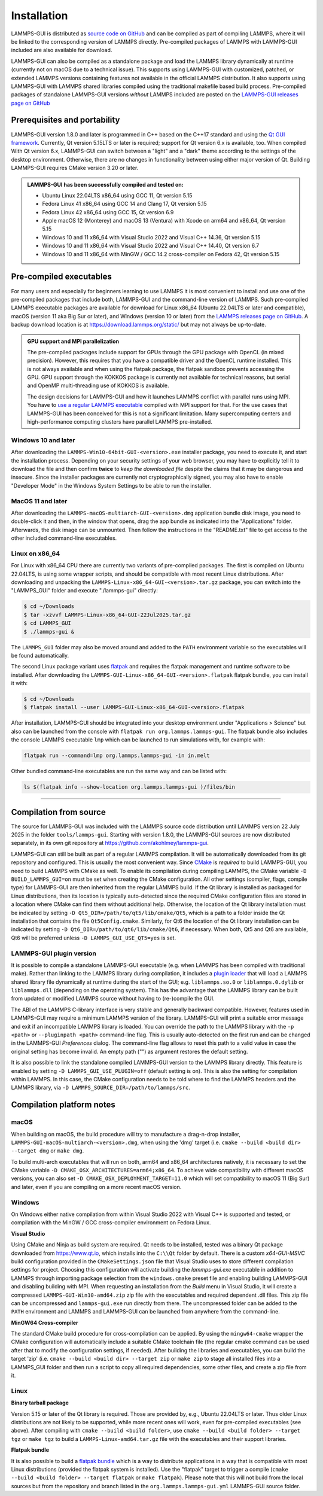 ************
Installation
************

LAMMPS-GUI is distributed as `source code on GitHub
<https://github.com/akohlmey/lammps-gui>`_ and can be compiled as part
of compiling LAMMPS, where it will be linked to the corresponding
version of LAMMPS directly.  Pre-compiled packages of LAMMPS with
LAMMPS-GUI included are also available for download.

LAMMPS-GUI can also be compiled as a standalone package and load the
LAMMPS library dynamically at runtime (currently not on macOS due to a
technical issue).  This supports using LAMMPS-GUI with customized,
patched, or extended LAMMPS versions containing features not available
in the official LAMMPS distribution.  It also supports using LAMMPS-GUI
with LAMMPS shared libraries compiled using the traditional makefile
based build process.  Pre-compiled packages of standalone LAMMPS-GUI
versions *without* LAMMPS included are posted on the
`LAMMPS-GUI releases page on GitHub
<https://github.com/akohlmey/lammps-gui/releases>`_


Prerequisites and portability
^^^^^^^^^^^^^^^^^^^^^^^^^^^^^

LAMMPS-GUI version 1.8.0 and later is programmed in C++ based on the
C++17 standard and using the `Qt GUI framework
<https://www.qt.io/product/framework>`_.  Currently, Qt version 5.15LTS
or later is required; support for Qt version 6.x is available, too.
When compiled With Qt version 6.x, LAMMPS-GUI can switch between a
"light" and a "dark" theme according to the settings of the desktop
environment.  Otherwise, there are no changes in functionality between
using either major version of Qt.  Building LAMMPS-GUI requires CMake
version 3.20 or later.

.. admonition:: LAMMPS-GUI has been successfully compiled and tested on:

   - Ubuntu Linux 22.04LTS x86_64 using GCC 11, Qt version 5.15
   - Fedora Linux 41 x86\_64 using GCC 14 and Clang 17, Qt version 5.15
   - Fedora Linux 42 x86\_64 using GCC 15, Qt version 6.9
   - Apple macOS 12 (Monterey) and macOS 13 (Ventura) with Xcode on arm64 and x86\_64, Qt version 5.15
   - Windows 10 and 11 x86_64 with Visual Studio 2022 and Visual C++ 14.36, Qt version 5.15
   - Windows 10 and 11 x86_64 with Visual Studio 2022 and Visual C++ 14.40, Qt version 6.7
   - Windows 10 and 11 x86_64 with MinGW / GCC 14.2 cross-compiler on Fedora 42, Qt version 5.15

Pre-compiled executables
^^^^^^^^^^^^^^^^^^^^^^^^

For many users and especially for beginners learning to use LAMMPS it is
most convenient to install and use one of the pre-compiled packages that
include both, LAMMPS-GUI and the command-line version of LAMMPS.  Such
pre-compiled LAMMPS executable packages are available for download for
Linux x86\_64 (Ubuntu 22.04LTS or later and compatible), macOS (version
11 aka Big Sur or later), and Windows (version 10 or later) from the
`LAMMPS releases page on GitHub
<https://github.com/lammps/lammps/releases/>`_.  A backup download
location is at https://download.lammps.org/static/ but may not always
be up-to-date.

.. admonition:: GPU support and MPI parallelization
   :class: note

   The pre-compiled packages include support for GPUs through the GPU
   package with OpenCL (in mixed precision).  However, this requires
   that you have a compatible driver and the OpenCL runtime installed.
   This is not always available and when using the flatpak package, the
   flatpak sandbox prevents accessing the GPU.  GPU support through
   the KOKKOS package is currently not available for technical reasons,
   but serial and OpenMP multi-threading use of KOKKOS is available.

   The design decisions for LAMMPS-GUI and how it launches LAMMPS
   conflict with parallel runs using MPI.  You have to `use a regular
   LAMMPS executable <https://docs.lammps.org/Run_basics.html>`_
   compiled with MPI support for that.  For the use cases that
   LAMMPS-GUI has been conceived for this is not a significant
   limitation.  Many supercomputing centers and high-performance
   computing clusters have parallel LAMMPS pre-installed.

Windows 10 and later
""""""""""""""""""""

.. image:: JPG/windows-download-keep2.png
   :align: right
   :width: 45%

After downloading the ``LAMMPS-Win10-64bit-GUI-<version>.exe`` installer
package, you need to execute it, and start the installation process.
Depending on your security settings of your web browser, you may have to
explicitly tell it to download the file and then confirm **twice** to
*keep the downloaded file* despite the claims that it may be dangerous
and insecure.  Since the installer packages are currently not
cryptographically signed, you may also have to enable "Developer Mode"
in the Windows System Settings to be able to run the installer.

.. image:: JPG/windows-download-keep1.png
   :align: center
   :width: 50%


MacOS 11 and later
""""""""""""""""""

After downloading the ``LAMMPS-macOS-multiarch-GUI-<version>.dmg``
application bundle disk image, you need to double-click it and then, in
the window that opens, drag the app bundle as indicated into the
"Applications" folder.  Afterwards, the disk image can be unmounted.
Then follow the instructions in the "README.txt" file to get access to
the other included command-line executables.

.. |macos1| image:: JPG/macos-install.png
   :width: 49%

.. |macos2| image:: JPG/macos-privacy.png
   :width: 49%

|macos1| |macos2|

Linux on x86\_64
""""""""""""""""

For Linux with x86\_64 CPU there are currently two variants of
pre-compiled packages. The first is compiled on Ubuntu 22.04LTS, is
using some wrapper scripts, and should be compatible with most recent
Linux distributions.  After downloading and unpacking the
``LAMMPS-Linux-x86_64-GUI-<version>.tar.gz`` package, you can switch
into the "LAMMPS_GUI" folder and execute "./lammps-gui" directly:

.. code-block:: bash

   $ cd ~/Downloads
   $ tar -xzvvf LAMMPS-Linux-x86_64-GUI-22Jul2025.tar.gz
   $ cd LAMMPS_GUI
   $ ./lammps-gui &

The ``LAMMPS_GUI`` folder may also be moved around and added to the
``PATH`` environment variable so the executables will be found
automatically.

The second Linux package variant uses `flatpak
<https://www.flatpak.org>`_ and requires the flatpak management and
runtime software to be installed.  After downloading the
``LAMMPS-GUI-Linux-x86_64-GUI-<version>.flatpak`` flatpak bundle, you
can install it with:

.. code-block:: bash

   $ cd ~/Downloads
   $ flatpak install --user LAMMPS-GUI-Linux-x86_64-GUI-<version>.flatpak

.. image:: JPG/lammps-gui-menu.png
   :align: right
   :width: 33%

After installation, LAMMPS-GUI should be integrated into your desktop
environment under "Applications > Science" but also can be launched from
the console with ``flatpak run org.lammps.lammps-gui``.  The flatpak
bundle also includes the console LAMMPS executable ``lmp`` which can be
launched to run simulations with, for example with:

.. code-block:: sh

   flatpak run --command=lmp org.lammps.lammps-gui -in in.melt

Other bundled command-line executables are run the same way and can be
listed with:

.. code-block:: sh

   ls $(flatpak info --show-location org.lammps.lammps-gui )/files/bin

---------------

Compilation from source
^^^^^^^^^^^^^^^^^^^^^^^

The source for LAMMPS-GUI was included with the LAMMPS source code
distribution until LAMMPS version 22 July 2025 in the folder
``tools/lammps-gui``.  Starting with version 1.8.0, the LAMMPS-GUI
sources are now distributed separately, in its own git repository at
https://github.com/akohlmey/lammps-gui.

LAMMPS-GUI can still be built as part of a regular LAMMPS
compilation.  It will be automatically downloaded from its git
repository and configured.  This is usually the most convenient way.
Since `CMake <https://docs.lammps.org/Howto_cmake.html>`_ is *required*
to build LAMMPS-GUI, you need to build LAMMPS with CMake as well.  To
enable its compilation during compiling LAMMPS, the CMake variable ``-D
BUILD_LAMMPS_GUI=on`` must be set when creating the CMake configuration.
All other settings (compiler, flags, compile type) for LAMMPS-GUI are
then inherited from the regular LAMMPS build.  If the Qt library is
installed as packaged for Linux distributions, then its location is
typically auto-detected since the required CMake configuration files are
stored in a location where CMake can find them without additional help.
Otherwise, the location of the Qt library installation must be indicated
by setting ``-D Qt5_DIR=/path/to/qt5/lib/cmake/Qt5``, which is a path to
a folder inside the Qt installation that contains the file
``Qt5Config.cmake``. Similarly, for Qt6 the location of the Qt library
installation can be indicated by setting ``-D
Qt6_DIR=/path/to/qt6/lib/cmake/Qt6``, if necessary.  When both, Qt5 and
Qt6 are available, Qt6 will be preferred unless ``-D
LAMMPS_GUI_USE_QT5=yes`` is set.

LAMMPS-GUI plugin version
"""""""""""""""""""""""""

It is possible to compile a standalone LAMMPS-GUI executable (e.g. when
LAMMPS has been compiled with traditional make).  Rather than linking to
the LAMMPS library during compilation, it includes a `plugin loader
<https://github.com/akohlmey/lammps-gui/tree/main/plugin>`_ that will
load a LAMMPS shared library file dynamically at runtime during the
start of the GUI; e.g. ``liblammps.so.0`` or ``liblammps.0.dylib`` or
``liblammps.dll`` (depending on the operating system).  This has the
advantage that the LAMMPS library can be built from updated or modified
LAMMPS source without having to (re-)compile the GUI.

The ABI of the LAMMPS C-library interface is very stable and generally
backward compatible.  However, features used in LAMMPS-GUI may require a
minimum LAMMPS version of the library.  LAMMPS-GUI will print a suitable
error message and exit if an incompatible LAMMPS library is loaded.  You
can override the path to the LAMMPS library with the ``-p <path>`` or
``--pluginpath <path>`` command-line flag.  This is usually
auto-detected on the first run and can be changed in the LAMMPS-GUI
*Preferences* dialog.  The command-line flag allows to reset this path
to a valid value in case the original setting has become invalid.  An
empty path ("") as argument restores the default setting.

It is also possible to link the standalone compiled LAMMPS-GUI version
to the LAMMPS library directly.  This feature is enabled by setting ``-D
LAMMPS_GUI_USE_PLUGIN=off`` (default setting is on).  This is also the
setting for compilation within LAMMPS.  In this case, the CMake configuration
needs to be told where to find the LAMMPS headers and the LAMMPS library, via ``-D
LAMMPS_SOURCE_DIR=/path/to/lammps/src``.


Compilation platform notes
^^^^^^^^^^^^^^^^^^^^^^^^^^

macOS
"""""

When building on macOS, the build procedure will try to manufacture a
drag-n-drop installer, ``LAMMPS-GUI-macOS-multiarch-<version>.dmg``,
when using the 'dmg' target (i.e. ``cmake --build <build dir> --target
dmg`` or ``make dmg``.

To build multi-arch executables that will run on both, arm64 and x86_64
architectures natively, it is necessary to set the CMake variable ``-D
CMAKE_OSX_ARCHITECTURES=arm64;x86_64``.  To achieve wide compatibility
with different macOS versions, you can also set ``-D
CMAKE_OSX_DEPLOYMENT_TARGET=11.0`` which will set compatibility to macOS
11 (Big Sur) and later, even if you are compiling on a more recent macOS
version.

Windows
"""""""

On Windows either native compilation from within Visual Studio 2022 with
Visual C++ is supported and tested, or compilation with the MinGW / GCC
cross-compiler environment on Fedora Linux.

**Visual Studio**

Using CMake and Ninja as build system are required.  Qt needs to be
installed, tested was a binary Qt package downloaded from
https://www.qt.io, which installs into the ``C:\\Qt`` folder by default.
There is a custom `x64-GUI-MSVC` build configuration provided in the
``CMakeSettings.json`` file that Visual Studio uses to store different
compilation settings for project.  Choosing this configuration will
activate building the `lammps-gui.exe` executable in addition to LAMMPS
through importing package selection from the ``windows.cmake`` preset
file and enabling building LAMMPS-GUI and disabling building with
MPI.  When requesting an installation from the `Build` menu in Visual
Studio, it will create a compressed ``LAMMPS-GUI-Win10-amd64.zip`` zip file
with the executables and required dependent .dll files.  This zip file
can be uncompressed and ``lammps-gui.exe`` run directly from there.  The
uncompressed folder can be added to the ``PATH`` environment and LAMMPS
and LAMMPS-GUI can be launched from anywhere from the command-line.

**MinGW64 Cross-compiler**

The standard CMake build procedure for cross-compilation can be applied.
By using the ``mingw64-cmake`` wrapper the CMake configuration will
automatically include a suitable CMake toolchain file (the regular cmake
command can be used after that to modify the configuration settings, if
needed).  After building the libraries and executables, you can build
the target 'zip' (i.e. ``cmake --build <build dir> --target zip`` or
``make zip`` to stage all installed files into a LAMMPS_GUI folder and
then run a script to copy all required dependencies, some other files,
and create a zip file from it.

Linux
"""""

**Binary tarball package**

Version 5.15 or later of the Qt library is required. Those are provided
by, e.g., Ubuntu 22.04LTS or later.  Thus older Linux distributions are
not likely to be supported, while more recent ones will work, even for
pre-compiled executables (see above).  After compiling with
``cmake --build <build folder>``, use ``cmake --build <build
folder> --target tgz`` or ``make tgz`` to build a
``LAMMPS-Linux-amd64.tar.gz`` file with the executables and their
support libraries.

**Flatpak bundle**

It is also possible to build a `flatpak bundle
<https://docs.flatpak.org/en/latest/single-file-bundles.html>`_ which is
a way to distribute applications in a way that is compatible with most
Linux distributions (provided the flatpak system is installed).  Use the
"flatpak" target to trigger a compile (``cmake --build <build
folder> --target flatpak`` or ``make flatpak``).  Please note that this
will not build from the local sources but from the repository and branch
listed in the ``org.lammps.lammps-gui.yml`` LAMMPS-GUI source folder.
